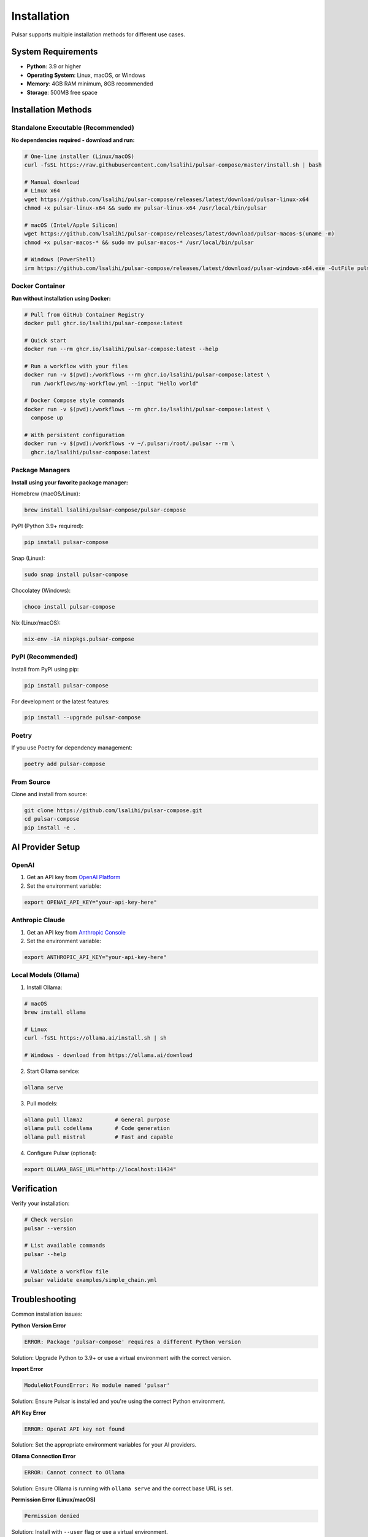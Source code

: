 Installation
============

Pulsar supports multiple installation methods for different use cases.

System Requirements
-------------------

- **Python**: 3.9 or higher
- **Operating System**: Linux, macOS, or Windows
- **Memory**: 4GB RAM minimum, 8GB recommended
- **Storage**: 500MB free space

Installation Methods
--------------------

Standalone Executable (Recommended)
~~~~~~~~~~~~~~~~~~~~~~~~~~~~~~~~~~~

**No dependencies required - download and run:**

.. code-block:: bash

   # One-line installer (Linux/macOS)
   curl -fsSL https://raw.githubusercontent.com/lsalihi/pulsar-compose/master/install.sh | bash

   # Manual download
   # Linux x64
   wget https://github.com/lsalihi/pulsar-compose/releases/latest/download/pulsar-linux-x64
   chmod +x pulsar-linux-x64 && sudo mv pulsar-linux-x64 /usr/local/bin/pulsar

   # macOS (Intel/Apple Silicon)
   wget https://github.com/lsalihi/pulsar-compose/releases/latest/download/pulsar-macos-$(uname -m)
   chmod +x pulsar-macos-* && sudo mv pulsar-macos-* /usr/local/bin/pulsar

   # Windows (PowerShell)
   irm https://github.com/lsalihi/pulsar-compose/releases/latest/download/pulsar-windows-x64.exe -OutFile pulsar.exe

Docker Container
~~~~~~~~~~~~~~~~

**Run without installation using Docker:**

.. code-block:: bash

   # Pull from GitHub Container Registry
   docker pull ghcr.io/lsalihi/pulsar-compose:latest

   # Quick start
   docker run --rm ghcr.io/lsalihi/pulsar-compose:latest --help

   # Run a workflow with your files
   docker run -v $(pwd):/workflows --rm ghcr.io/lsalihi/pulsar-compose:latest \
     run /workflows/my-workflow.yml --input "Hello world"

   # Docker Compose style commands
   docker run -v $(pwd):/workflows --rm ghcr.io/lsalihi/pulsar-compose:latest \
     compose up

   # With persistent configuration
   docker run -v $(pwd):/workflows -v ~/.pulsar:/root/.pulsar --rm \
     ghcr.io/lsalihi/pulsar-compose:latest

Package Managers
~~~~~~~~~~~~~~~~~

**Install using your favorite package manager:**

Homebrew (macOS/Linux):

.. code-block:: bash

   brew install lsalihi/pulsar-compose/pulsar-compose

PyPI (Python 3.9+ required):

.. code-block:: bash

   pip install pulsar-compose

Snap (Linux):

.. code-block:: bash

   sudo snap install pulsar-compose

Chocolatey (Windows):

.. code-block:: bash

   choco install pulsar-compose

Nix (Linux/macOS):

.. code-block:: bash

   nix-env -iA nixpkgs.pulsar-compose

PyPI (Recommended)
~~~~~~~~~~~~~~~~~~

Install from PyPI using pip:

.. code-block:: bash

   pip install pulsar-compose

For development or the latest features:

.. code-block:: bash

   pip install --upgrade pulsar-compose

Poetry
~~~~~~

If you use Poetry for dependency management:

.. code-block:: bash

   poetry add pulsar-compose

From Source
~~~~~~~~~~~

Clone and install from source:

.. code-block:: bash

   git clone https://github.com/lsalihi/pulsar-compose.git
   cd pulsar-compose
   pip install -e .

AI Provider Setup
-----------------

OpenAI
~~~~~~

1. Get an API key from `OpenAI Platform <https://platform.openai.com/api-keys>`_
2. Set the environment variable:

.. code-block:: bash

   export OPENAI_API_KEY="your-api-key-here"

Anthropic Claude
~~~~~~~~~~~~~~~~

1. Get an API key from `Anthropic Console <https://console.anthropic.com/>`_
2. Set the environment variable:

.. code-block:: bash

   export ANTHROPIC_API_KEY="your-api-key-here"

Local Models (Ollama)
~~~~~~~~~~~~~~~~~~~~~

1. Install Ollama:

.. code-block:: bash

   # macOS
   brew install ollama

   # Linux
   curl -fsSL https://ollama.ai/install.sh | sh

   # Windows - download from https://ollama.ai/download

2. Start Ollama service:

.. code-block:: bash

   ollama serve

3. Pull models:

.. code-block:: bash

   ollama pull llama2          # General purpose
   ollama pull codellama       # Code generation
   ollama pull mistral         # Fast and capable

4. Configure Pulsar (optional):

.. code-block:: bash

   export OLLAMA_BASE_URL="http://localhost:11434"

Verification
------------

Verify your installation:

.. code-block:: bash

   # Check version
   pulsar --version

   # List available commands
   pulsar --help

   # Validate a workflow file
   pulsar validate examples/simple_chain.yml

Troubleshooting
---------------

Common installation issues:

**Python Version Error**

.. code-block:: text

   ERROR: Package 'pulsar-compose' requires a different Python version

Solution: Upgrade Python to 3.9+ or use a virtual environment with the correct version.

**Import Error**

.. code-block:: text

   ModuleNotFoundError: No module named 'pulsar'

Solution: Ensure Pulsar is installed and you're using the correct Python environment.

**API Key Error**

.. code-block:: text

   ERROR: OpenAI API key not found

Solution: Set the appropriate environment variables for your AI providers.

**Ollama Connection Error**

.. code-block:: text

   ERROR: Cannot connect to Ollama

Solution: Ensure Ollama is running with ``ollama serve`` and the correct base URL is set.

**Permission Error (Linux/macOS)**

.. code-block:: text

   Permission denied

Solution: Install with ``--user`` flag or use a virtual environment.

.. code-block:: bash

   pip install --user pulsar-compose

Development Installation
------------------------

For contributors and developers:

.. code-block:: bash

   # Clone the repository
   git clone https://github.com/lsalihi/pulsar-compose.git
   cd pulsar-compose

   # Install with development dependencies
   poetry install

   # Or with pip
   pip install -e ".[dev]"

   # Run tests
   pytest tests/

   # Build documentation
   cd docs && make html